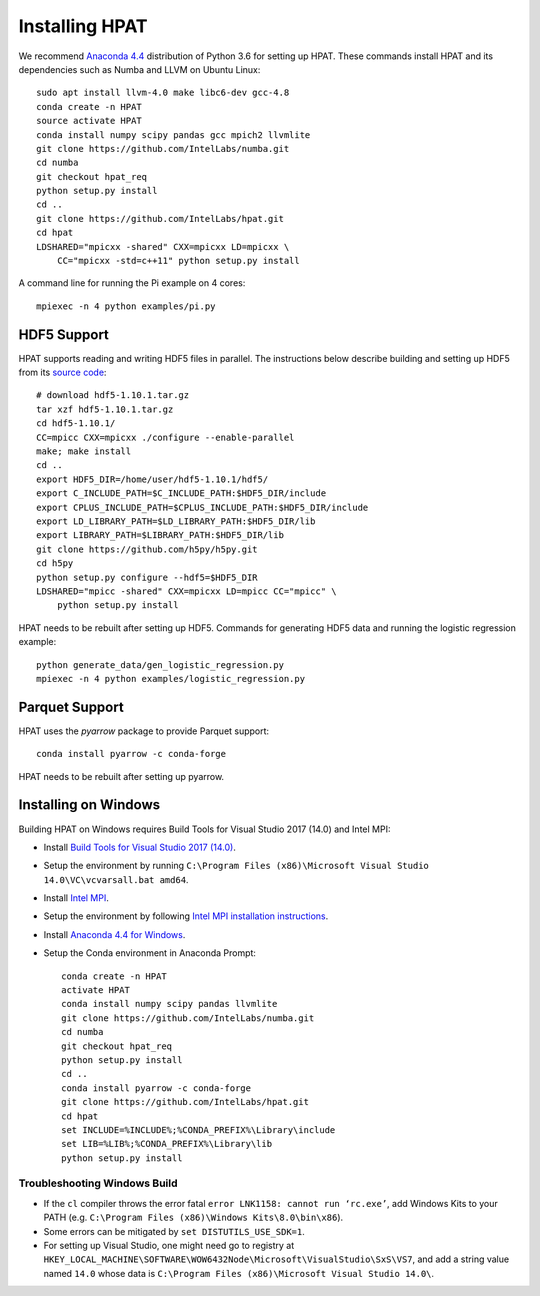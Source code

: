 .. _install:

Installing HPAT
===============

We recommend `Anaconda 4.4 <https://repo.continuum.io/archive/Anaconda3-4.4.0-Linux-x86_64.sh>`_ distribution of
Python 3.6 for setting up HPAT. These commands install HPAT and its dependencies
such as Numba and LLVM on Ubuntu Linux::

    sudo apt install llvm-4.0 make libc6-dev gcc-4.8
    conda create -n HPAT
    source activate HPAT
    conda install numpy scipy pandas gcc mpich2 llvmlite
    git clone https://github.com/IntelLabs/numba.git
    cd numba
    git checkout hpat_req
    python setup.py install
    cd ..
    git clone https://github.com/IntelLabs/hpat.git
    cd hpat
    LDSHARED="mpicxx -shared" CXX=mpicxx LD=mpicxx \
        CC="mpicxx -std=c++11" python setup.py install

A command line for running the Pi example on 4 cores::

    mpiexec -n 4 python examples/pi.py

HDF5 Support
------------

HPAT supports reading and writing HDF5 files in parallel. The instructions below
describe building and setting up HDF5 from its
`source code <https://www.hdfgroup.org/downloads/hdf5/source-code/>`_::

    # download hdf5-1.10.1.tar.gz
    tar xzf hdf5-1.10.1.tar.gz
    cd hdf5-1.10.1/
    CC=mpicc CXX=mpicxx ./configure --enable-parallel
    make; make install
    cd ..
    export HDF5_DIR=/home/user/hdf5-1.10.1/hdf5/
    export C_INCLUDE_PATH=$C_INCLUDE_PATH:$HDF5_DIR/include
    export CPLUS_INCLUDE_PATH=$CPLUS_INCLUDE_PATH:$HDF5_DIR/include
    export LD_LIBRARY_PATH=$LD_LIBRARY_PATH:$HDF5_DIR/lib
    export LIBRARY_PATH=$LIBRARY_PATH:$HDF5_DIR/lib
    git clone https://github.com/h5py/h5py.git
    cd h5py
    python setup.py configure --hdf5=$HDF5_DIR
    LDSHARED="mpicc -shared" CXX=mpicxx LD=mpicc CC="mpicc" \
        python setup.py install

HPAT needs to be rebuilt after setting up HDF5.
Commands for generating HDF5 data and running the logistic regression example::

    python generate_data/gen_logistic_regression.py
    mpiexec -n 4 python examples/logistic_regression.py

Parquet Support
---------------

HPAT uses the `pyarrow` package to provide Parquet support::

    conda install pyarrow -c conda-forge

HPAT needs to be rebuilt after setting up pyarrow.

Installing on Windows
---------------------

Building HPAT on Windows requires Build Tools for Visual Studio 2017 (14.0) and Intel MPI:

* Install `Build Tools for Visual Studio 2017 (14.0) <https://www.visualstudio.com/downloads/#build-tools-for-visual-studio-2017>`_.
* Setup the environment by running ``C:\Program Files (x86)\Microsoft Visual Studio 14.0\VC\vcvarsall.bat amd64``.
* Install `Intel MPI <https://software.intel.com/en-us/intel-mpi-library>`_.
* Setup the environment by following
  `Intel MPI installation instructions <https://software.intel.com/en-us/articles/intel-mpi-library-for-windows-installation-instructions>`_.
* Install `Anaconda 4.4 for Windows <https://repo.continuum.io/archive/Anaconda3-4.4.0-Windows-x86_64.exe>`_.
* Setup the Conda environment in Anaconda Prompt::

    conda create -n HPAT
    activate HPAT
    conda install numpy scipy pandas llvmlite
    git clone https://github.com/IntelLabs/numba.git
    cd numba
    git checkout hpat_req
    python setup.py install
    cd ..
    conda install pyarrow -c conda-forge
    git clone https://github.com/IntelLabs/hpat.git
    cd hpat
    set INCLUDE=%INCLUDE%;%CONDA_PREFIX%\Library\include
    set LIB=%LIB%;%CONDA_PREFIX%\Library\lib
    python setup.py install


Troubleshooting Windows Build
~~~~~~~~~~~~~~~~~~~~~~~~~~~~~

* If the ``cl`` compiler throws the error fatal ``error LNK1158: cannot run ‘rc.exe’``,
  add Windows Kits to your PATH (e.g. ``C:\Program Files (x86)\Windows Kits\8.0\bin\x86``).
* Some errors can be mitigated by ``set DISTUTILS_USE_SDK=1``.
* For setting up Visual Studio, one might need go to registry at
  ``HKEY_LOCAL_MACHINE\SOFTWARE\WOW6432Node\Microsoft\VisualStudio\SxS\VS7``,
  and add a string value named ``14.0`` whose data is ``C:\Program Files (x86)\Microsoft Visual Studio 14.0\``.
